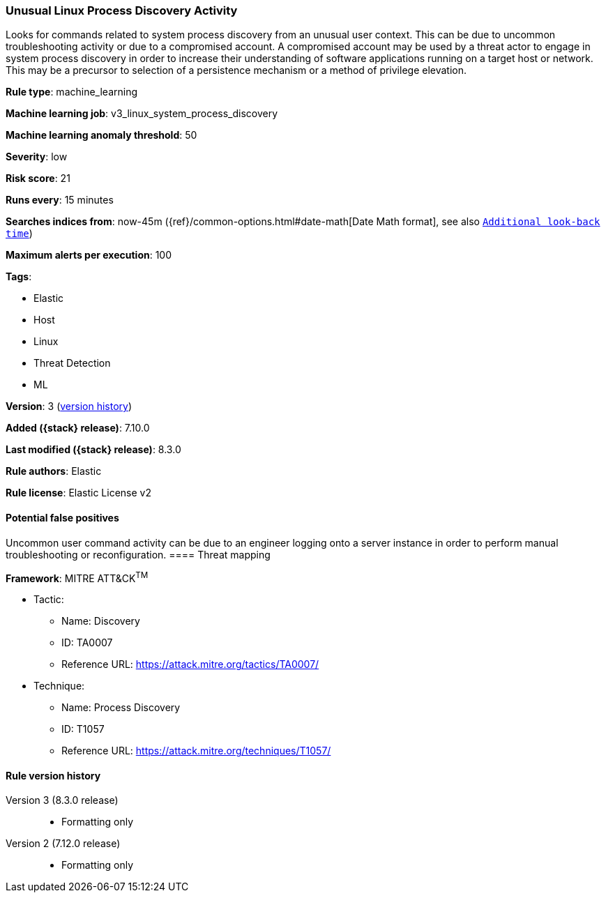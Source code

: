 [[unusual-linux-process-discovery-activity]]
=== Unusual Linux Process Discovery Activity

Looks for commands related to system process discovery from an unusual user context. This can be due to uncommon troubleshooting activity or due to a compromised account. A compromised account may be used by a threat actor to engage in system process discovery in order to increase their understanding of software applications running on a target host or network. This may be a precursor to selection of a persistence mechanism or a method of privilege elevation.

*Rule type*: machine_learning

*Machine learning job*: v3_linux_system_process_discovery

*Machine learning anomaly threshold*: 50


*Severity*: low

*Risk score*: 21

*Runs every*: 15 minutes

*Searches indices from*: now-45m ({ref}/common-options.html#date-math[Date Math format], see also <<rule-schedule, `Additional look-back time`>>)

*Maximum alerts per execution*: 100

*Tags*:

* Elastic
* Host
* Linux
* Threat Detection
* ML

*Version*: 3 (<<unusual-linux-process-discovery-activity-history, version history>>)

*Added ({stack} release)*: 7.10.0

*Last modified ({stack} release)*: 8.3.0

*Rule authors*: Elastic

*Rule license*: Elastic License v2

==== Potential false positives

Uncommon user command activity can be due to an engineer logging onto a server instance in order to perform manual troubleshooting or reconfiguration.
==== Threat mapping

*Framework*: MITRE ATT&CK^TM^

* Tactic:
** Name: Discovery
** ID: TA0007
** Reference URL: https://attack.mitre.org/tactics/TA0007/
* Technique:
** Name: Process Discovery
** ID: T1057
** Reference URL: https://attack.mitre.org/techniques/T1057/

[[unusual-linux-process-discovery-activity-history]]
==== Rule version history

Version 3 (8.3.0 release)::
* Formatting only

Version 2 (7.12.0 release)::
* Formatting only

